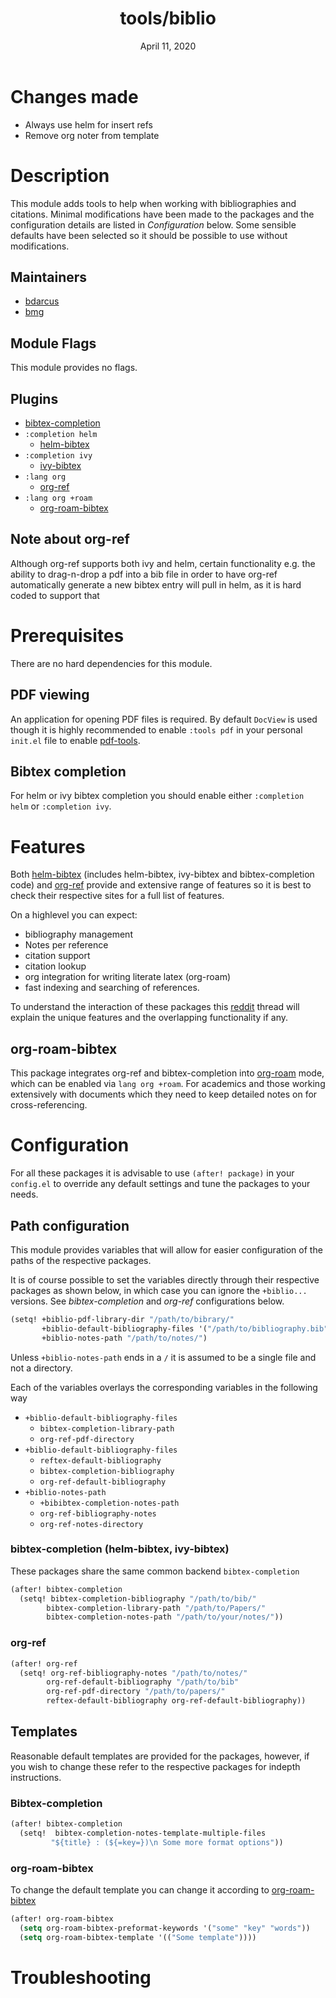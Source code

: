 #+TITLE:   tools/biblio
#+DATE:    April 11, 2020
#+SINCE:   3.0
#+STARTUP: inlineimages

* Table of Contents :TOC_3:noexport:
- [[#changes-made][Changes made]]
- [[#description][Description]]
  - [[#maintainers][Maintainers]]
  - [[#module-flags][Module Flags]]
  - [[#plugins][Plugins]]
  - [[#note-about-org-ref][Note about org-ref]]
- [[#prerequisites][Prerequisites]]
  - [[#pdf-viewing][PDF viewing]]
  - [[#bibtex-completion][Bibtex completion]]
- [[#features][Features]]
  - [[#org-roam-bibtex][org-roam-bibtex]]
- [[#configuration][Configuration]]
  - [[#path-configuration][Path configuration]]
    - [[#bibtex-completion-helm-bibtex-ivy-bibtex][bibtex-completion (helm-bibtex, ivy-bibtex)]]
    - [[#org-ref][org-ref]]
  - [[#templates][Templates]]
    - [[#bibtex-completion-1][Bibtex-completion]]
    - [[#org-roam-bibtex-1][org-roam-bibtex]]
- [[#troubleshooting][Troubleshooting]]

* Changes made
- Always use helm for insert refs
- Remove org noter from template
* Description
This module adds tools to help when working with bibliographies and citations.
Minimal modifications have been made to the packages and the configuration
details are listed in [[*Configuration][Configuration]] below. Some sensible defaults have been
selected so it should be possible to use without modifications.

** Maintainers
+ [[https://github.com/bdarcus][bdarcus]]
+ [[https://github.com/brianmcgillion][bmg]]

** Module Flags
This module provides no flags.

** Plugins
+  [[https://github.com/tmalsburg/helm-bibtex][bibtex-completion]]
+ ~:completion helm~
  + [[https://github.com/tmalsburg/helm-bibtex][helm-bibtex]]
+ ~:completion ivy~
  +  [[https://github.com/tmalsburg/helm-bibtex][ivy-bibtex]]
+ ~:lang org~
  + [[https://github.com/jkitchin/org-ref][org-ref]]
+ ~:lang org +roam~
  + [[https://github.com/Zaeph/org-roam-bibtex][org-roam-bibtex]]
** Note about org-ref
Although org-ref supports both ivy and helm, certain functionality e.g. the ability to drag-n-drop a pdf into a bib file in order to have org-ref automatically generate a new bibtex entry will pull in helm, as it is hard coded to support that
* Prerequisites
There are no hard dependencies for this module.

** PDF viewing
An application for opening PDF files is required. By default =DocView= is used
though it is highly recommended to enable =:tools pdf= in your personal ~init.el~
file to enable [[https://github.com/politza/pdf-tools][pdf-tools]].

** Bibtex completion
For helm or ivy bibtex completion you should enable either =:completion helm= or
=:completion ivy=.

* Features
Both [[https://github.com/tmalsburg/helm-bibtex][helm-bibtex]] (includes helm-bibtex, ivy-bibtex and bibtex-completion code)
and [[https://github.com/jkitchin/org-ref][org-ref]] provide and extensive range of features so it is best to check their
respective sites for a full list of features.

On a highlevel you can expect:
+ bibliography management
+ Notes per reference
+ citation support
+ citation lookup
+ org integration for writing literate latex (org-roam)
+ fast indexing and searching of references.

To understand the interaction of these packages this [[https://www.reddit.com/r/emacs/comments/cxu0qg/emacs_org_and_bibtex_as_alternative_to_zotero_and/eyqe4vq/][reddit]] thread will explain the unique features and the overlapping functionality if any.

** org-roam-bibtex
This package integrates org-ref and bibtex-completion into [[https://github.com/jethrokuan/org-roam][org-roam]] mode, which can be enabled via =lang org +roam=. For academics and those working extensively with documents which they need to keep detailed notes on for cross-referencing.

* Configuration
For all these packages it is advisable to use ~(after! package)~ in your ~config.el~ to override any default settings and tune the packages to your needs.

** Path configuration
This module provides variables that will allow for easier configuration of
the paths of the respective packages.

It is of course possible to set the variables directly through their respective packages as shown below, in which case you can ignore the ~+biblio...~ versions. See [[*bibtex-completion (helm-bibtex, ivy-bibtex)][bibtex-completion]] and [[*org-ref][org-ref]] configurations below.

#+BEGIN_src emacs-lisp
(setq! +biblio-pdf-library-dir "/path/to/bibrary/"
       +biblio-default-bibliography-files '("/path/to/bibliography.bib")
       +biblio-notes-path "/path/to/notes/")
#+END_src

Unless ~+biblio-notes-path~ ends in a ~/~ it is assumed to be a single file and not a directory.

Each of the variables overlays the corresponding variables in the following way
+ ~+biblio-default-bibliography-files~
  - ~bibtex-completion-library-path~
  - ~org-ref-pdf-directory~
+ ~+biblio-default-bibliography-files~
  - ~reftex-default-bibliography~
  - ~bibtex-completion-bibliography~
  - ~org-ref-default-bibliography~
+ ~+biblio-notes-path~
  - ~+bibibtex-completion-notes-path~
  - ~org-ref-bibliography-notes~
  - ~org-ref-notes-directory~

*** bibtex-completion (helm-bibtex, ivy-bibtex)
These packages share the same common backend ~bibtex-completion~
#+BEGIN_src emacs-lisp
(after! bibtex-completion
  (setq! bibtex-completion-bibliography "/path/to/bib/"
        bibtex-completion-library-path "/path/to/Papers/"
        bibtex-completion-notes-path "/path/to/your/notes/"))
#+END_src
*** org-ref
#+BEGIN_src emacs-lisp
(after! org-ref
  (setq! org-ref-bibliography-notes "/path/to/notes/"
        org-ref-default-bibliography "/path/to/bib"
        org-ref-pdf-directory "/path/to/papers/"
        reftex-default-bibliography org-ref-default-bibliography))
#+END_src
** Templates
Reasonable default templates are provided for the packages, however, if you wish to change these refer to the respective packages for indepth instructions.

*** Bibtex-completion
#+BEGIN_src emacs-lisp
(after! bibtex-completion
  (setq!  bibtex-completion-notes-template-multiple-files
         "${title} : (${=key=})\n Some more format options"))
#+END_src

*** org-roam-bibtex
To change the default template you can change it according to [[https://github.com/Zaeph/org-roam-bibtex][org-roam-bibtex]]
#+BEGIN_src emacs-lisp
(after! org-roam-bibtex
  (setq org-roam-bibtex-preformat-keywords '("some" "key" "words"))
  (setq org-roam-bibtex-template '(("Some template"))))
#+END_src

* Troubleshooting
# Common issues and their solution, or places to look for help.
